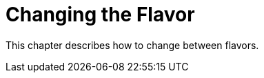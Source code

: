 = Changing the Flavor
:imagesdir: img
:experimental:

This chapter describes how to change between flavors.

